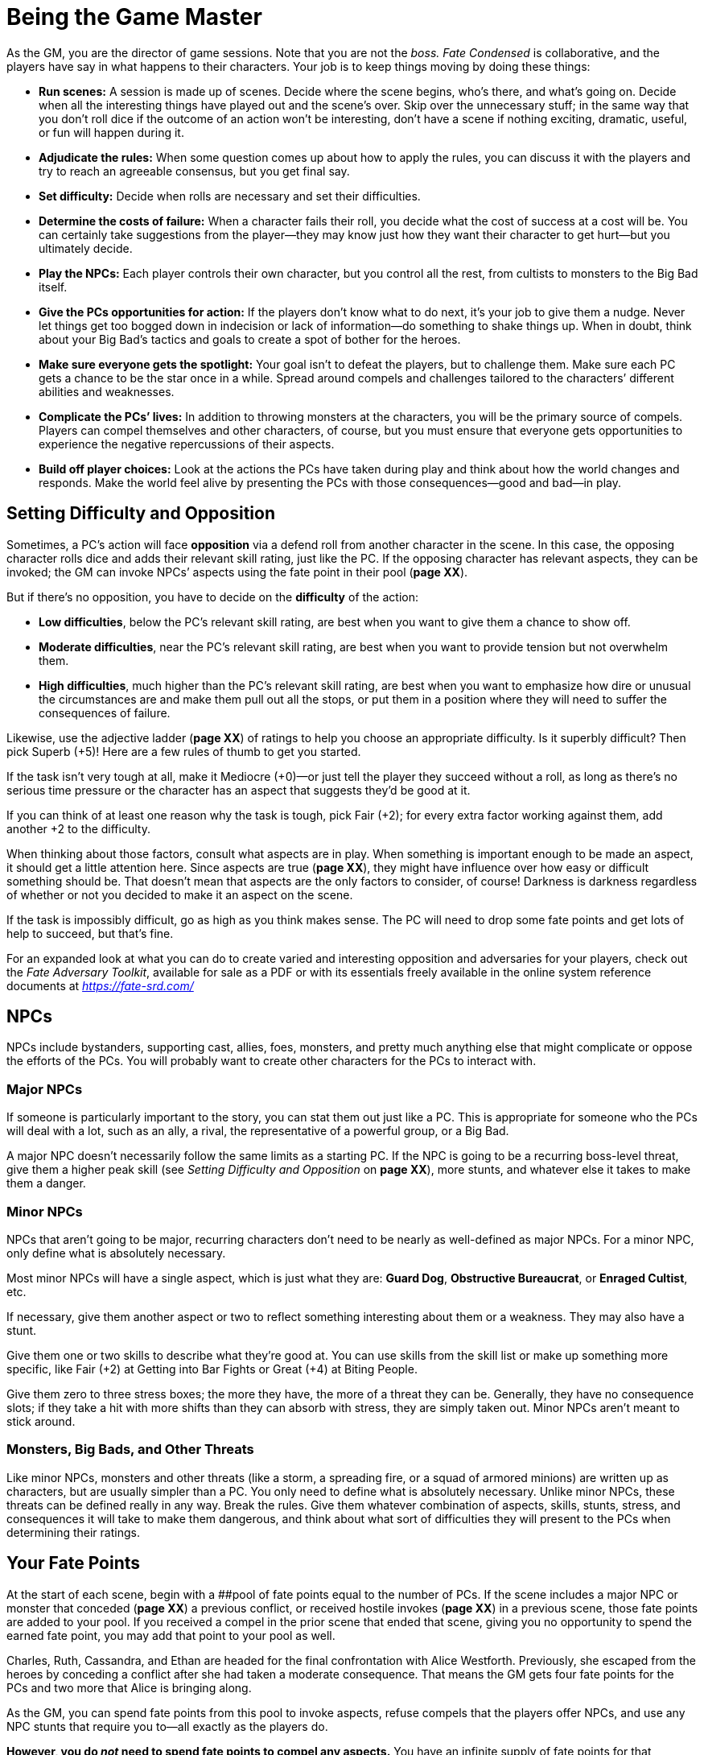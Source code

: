 = Being the Game Master

As the GM, you are the director of game sessions. Note that you are not
the _boss._ _Fate Condensed_ is collaborative, and the players have say
in what happens to their characters. Your job is to keep things moving
by doing these things:

* *Run scenes:* A session is made up of scenes. Decide where the scene
begins, who’s there, and what’s going on. Decide when all the
interesting things have played out and the scene’s over. Skip over the
unnecessary stuff; in the same way that you don’t roll dice if the
outcome of an action won’t be interesting, don’t have a scene if nothing
exciting, dramatic, useful, or fun will happen during it.
* *Adjudicate the rules:* When some question comes up about how to apply
the rules, you can discuss it with the players and try to reach an
agreeable consensus, but you get final say.
* *Set difficulty:* Decide when rolls are necessary and set their
difficulties.
* *Determine the costs of failure:* When a character fails their roll,
you decide what the cost of success at a cost will be. You can certainly
take suggestions from the player—they may know just how they want their
character to get hurt—but you ultimately decide.
* *Play the NPCs:* Each player controls their own character, but you
control all the rest, from cultists to monsters to the Big Bad itself.
* *Give the PCs opportunities for action:* If the players don’t know
what to do next, it’s your job to give them a nudge. Never let things
get too bogged down in indecision or lack of information—do something to
shake things up. When in doubt, think about your Big Bad’s tactics and
goals to create a spot of bother for the heroes.
* *Make sure everyone gets the spotlight:* Your goal isn’t to defeat the
players, but to challenge them. Make sure each PC gets a chance to be
the star once in a while. Spread around compels and challenges tailored
to the characters’ different abilities and weaknesses.
* *Complicate the PCs’ lives:* In addition to throwing monsters at the
characters, you will be the primary source of compels. Players can
compel themselves and other characters, of course, but you must ensure
that everyone gets opportunities to experience the negative
repercussions of their aspects.
* *Build off player choices:* Look at the actions the PCs have taken
during play and think about how the world changes and responds. Make the
world feel alive by presenting the PCs with those consequences—good and
bad—in play.

== Setting Difficulty and Opposition

Sometimes, a PC’s action will face *opposition* via a defend roll from
another character in the scene. In this case, the opposing character
rolls dice and adds their relevant skill rating, just like the PC. If
the opposing character has relevant aspects, they can be invoked; the GM
can invoke NPCs’ aspects using the fate point in their pool (*page XX*).

But if there’s no opposition, you have to decide on the *difficulty* of
the action:

* *Low difficulties*, below the PC’s relevant skill rating, are best
when you want to give them a chance to show off.
* *Moderate difficulties*, near the PC’s relevant skill rating, are best
when you want to provide tension but not overwhelm them.
* *High difficulties*, much higher than the PC’s relevant skill rating,
are best when you want to emphasize how dire or unusual the
circumstances are and make them pull out all the stops, or put them in a
position where they will need to suffer the consequences of failure.

Likewise, use the adjective ladder (*page XX*) of ratings to help you
choose an appropriate difficulty. Is it superbly difficult? Then pick
Superb (+5)! Here are a few rules of thumb to get you started.

If the task isn’t very tough at all, make it Mediocre (+0)—or just tell
the player they succeed without a roll, as long as there’s no serious
time pressure or the character has an aspect that suggests they’d be
good at it.

If you can think of at least one reason why the task is tough, pick Fair
(+2); for every extra factor working against them, add another +2 to the
difficulty.

When thinking about those factors, consult what aspects are in play.
When something is important enough to be made an aspect, it should get a
little attention here. Since aspects are true (*page XX*), they might
have influence over how easy or difficult something should be. That
doesn’t mean that aspects are the only factors to consider, of course!
Darkness is darkness regardless of whether or not you decided to make it
an aspect on the scene.

If the task is impossibly difficult, go as high as you think makes
sense. The PC will need to drop some fate points and get lots of help to
succeed, but that’s fine.

For an expanded look at what you can do to create varied and interesting
opposition and adversaries for your players, check out the _Fate
Adversary Toolkit_, available for sale as a PDF or with its essentials
freely available in the online system reference documents at
https://fate-srd.com/[_https://fate-srd.com/_]

== NPCs

NPCs include bystanders, supporting cast, allies, foes, monsters, and
pretty much anything else that might complicate or oppose the efforts of
the PCs. You will probably want to create other characters for the PCs
to interact with.

=== Major NPCs

If someone is particularly important to the story, you can stat them out
just like a PC. This is appropriate for someone who the PCs will deal
with a lot, such as an ally, a rival, the representative of a powerful
group, or a Big Bad.

A major NPC doesn’t necessarily follow the same limits as a starting PC.
If the NPC is going to be a recurring boss-level threat, give them a
higher peak skill (see _Setting Difficulty and Opposition_ on *page
XX*), more stunts, and whatever else it takes to make them a danger.

=== Minor NPCs

NPCs that aren’t going to be major, recurring characters don’t need to
be nearly as well-defined as major NPCs. For a minor NPC, only define
what is absolutely necessary.

Most minor NPCs will have a single aspect, which is just what they are:
*Guard Dog*, *Obstructive Bureaucrat*, or *Enraged Cultist*, etc.

If necessary, give them another aspect or two to reflect something
interesting about them or a weakness. They may also have a stunt.

Give them one or two skills to describe what they’re good at. You can
use skills from the skill list or make up something more specific, like
Fair (+2) at Getting into Bar Fights or Great (+4) at Biting People.

Give them zero to three stress boxes; the more they have, the more of a
threat they can be. Generally, they have no consequence slots; if they
take a hit with more shifts than they can absorb with stress, they are
simply taken out. Minor NPCs aren’t meant to stick around.

=== Monsters, Big Bads, and Other Threats

Like minor NPCs, monsters and other threats (like a storm, a spreading
fire, or a squad of armored minions) are written up as characters, but
are usually simpler than a PC. You only need to define what is
absolutely necessary. Unlike minor NPCs, these threats can be defined
really in any way. Break the rules. Give them whatever combination of
aspects, skills, stunts, stress, and consequences it will take to make
them dangerous, and think about what sort of difficulties they will
present to the PCs when determining their ratings.

== Your Fate Points

At the start of each scene, begin with a [#_idTextAnchor026]####pool of
fate points equal to the number of PCs. If the scene includes a major
NPC or monster that conceded (*page XX*) a previous conflict, or
received hostile invokes (*page XX*) in a previous scene, those fate
points are added to your pool. If you received a compel in the prior
scene that ended that scene, giving you no opportunity to spend the
earned fate point, you may add that point to your pool as well.

Charles, Ruth, Cassandra, and Ethan are headed for the final
confrontation with Alice Westforth. Previously, she escaped from the
heroes by conceding a conflict after she had taken a moderate
consequence. That means the GM gets four fate points for the PCs and two
more that Alice is bringing along.

As the GM, you can spend fate points from this pool to invoke aspects,
refuse compels that the players offer NPCs, and use any NPC stunts that
require you to—all exactly as the players do.

*However, you do _not_ need to spend fate points to compel any aspects.*
You have an infinite supply of fate points for that purpose.

== Safety Tools

GMs (and truly, players as well) have a responsibility to ensure that
everyone at the table feels safe in the game and space they’re playing.
One way a GM can support this is by offering a framework for anyone at
the table to voice a concern or objection. When this happens, it must
take priority and must be addressed. Here are some tools that can help
make that process more available to the players at the table and more
easy to enact when necessary.

* *The X-Card:* The X-Card is an optional tool (created by John
Stavropoulos) that allows anyone in your game (including you) to edit
out any content anyone is uncomfortable with as you play. You can learn
more about the X-Card at http://tinyurl.com/x-card-rpg
* *Script Change RPG Toolbox:* For something with a bit more nuance and
granularity, look to Script Change by Brie Beau Sheldon, which provides
options to pause, rewind, skip ahead, and more using an accessibly
familiar media-player metaphor. Learn more about Script Change at
http://tinyurl.com/nphed7m

Tools like these may also be used like the bogus rule (*page XX*) for
calibration. They offer a way for players to comfortably advocate for
what they’re looking for in the game. Give such tools the respect and
support they deserve!
